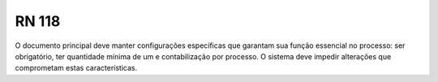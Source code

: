 **RN 118**
==========
O documento principal deve manter configurações específicas que garantam sua função essencial no processo: ser obrigatório, ter quantidade mínima de um e contabilização por processo. O sistema deve impedir alterações que comprometam estas características.


